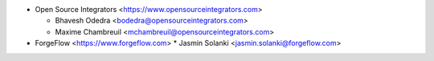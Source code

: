 * Open Source Integrators <https://www.opensourceintegrators.com>

  * Bhavesh Odedra <bodedra@opensourceintegrators.com>
  * Maxime Chambreuil <mchambreuil@opensourceintegrators.com>

* ForgeFlow <https://www.forgeflow.com>
  * Jasmin Solanki <jasmin.solanki@forgeflow.com>
